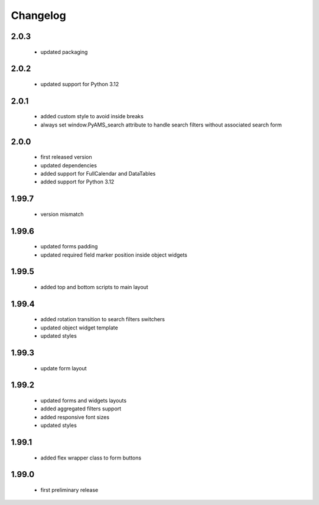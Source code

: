 Changelog
=========

2.0.3
-----
 - updated packaging

2.0.2
-----
 - updated support for Python 3.12

2.0.1
-----
 - added custom style to avoid inside breaks
 - always set window.PyAMS_search attribute to handle search filters without associated search form

2.0.0
-----
 - first released version
 - updated dependencies
 - added support for FullCalendar and DataTables
 - added support for Python 3.12

1.99.7
------
 - version mismatch

1.99.6
------
 - updated forms padding
 - updated required field marker position inside object widgets

1.99.5
------
 - added top and bottom scripts to main layout

1.99.4
------
 - added rotation transition to search filters switchers
 - updated object widget template
 - updated styles

1.99.3
------
 - update form layout

1.99.2
------
 - updated forms and widgets layouts
 - added aggregated filters support
 - added responsive font sizes
 - updated styles

1.99.1
------
 - added flex wrapper class to form buttons

1.99.0
------
 - first preliminary release
